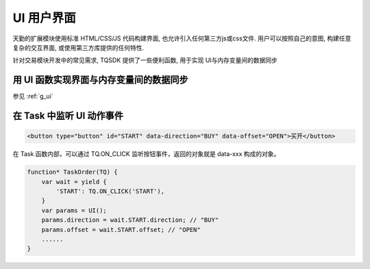 .. _ui:

UI 用户界面
==============================================================
天勤的扩展模块使用标准 HTML/CSS/JS 代码构建界面, 也允许引入任何第三方js或css文件. 用户可以按照自己的意图, 构建任意复杂的交互界面, 或使用第三方库提供的任何特性.

针对交易模块开发中的常见需求, TQSDK 提供了一些便利函数, 用于实现 UI与内存变量间的数据同步


用 UI 函数实现界面与内存变量间的数据同步
--------------------------------------------------------------
参见 :ref:`g_ui`


在 Task 中监听 UI 动作事件
--------------------------------------------------------------
.. code-block:: html

    <button type="button" id="START" data-direction="BUY" data-offset="OPEN">买开</button>

在 Task 函数内部，可以通过 TQ.ON_CLICK 监听按钮事件，返回的对象就是 data-xxx 构成的对象。

.. code-block:: javascript

    function* TaskOrder(TQ) {
        var wait = yield {
            'START': TQ.ON_CLICK('START'),
        }
        var params = UI();
        params.direction = wait.START.direction; // "BUY"
        params.offset = wait.START.offset; // "OPEN"
        ......
    }